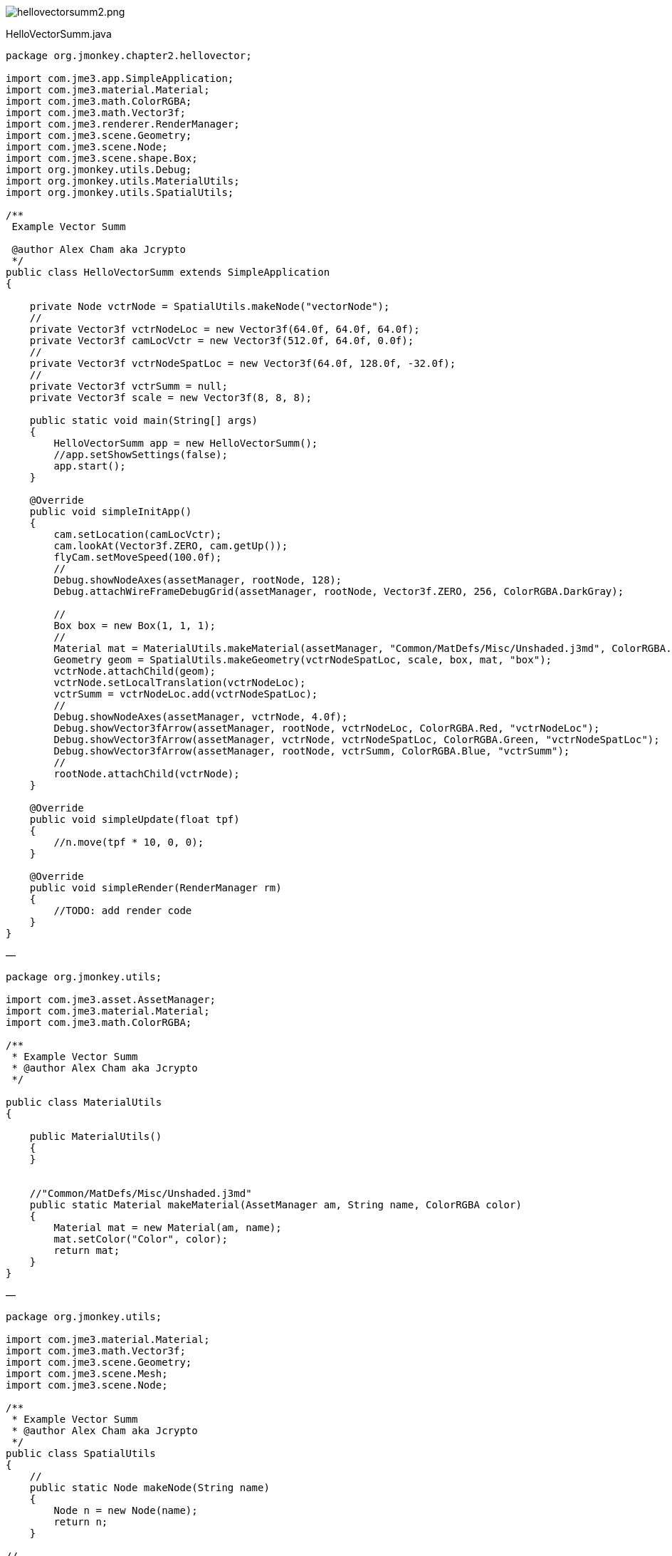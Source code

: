 
image:jme3/beginner/hellovectorsumm2.png[hellovectorsumm2.png,with="",height=""]


HelloVectorSumm.java


[source,java]

----

package org.jmonkey.chapter2.hellovector;

import com.jme3.app.SimpleApplication;
import com.jme3.material.Material;
import com.jme3.math.ColorRGBA;
import com.jme3.math.Vector3f;
import com.jme3.renderer.RenderManager;
import com.jme3.scene.Geometry;
import com.jme3.scene.Node;
import com.jme3.scene.shape.Box;
import org.jmonkey.utils.Debug;
import org.jmonkey.utils.MaterialUtils;
import org.jmonkey.utils.SpatialUtils;

/**
 Example Vector Summ

 @author Alex Cham aka Jcrypto
 */
public class HelloVectorSumm extends SimpleApplication
{

    private Node vctrNode = SpatialUtils.makeNode("vectorNode");
    //
    private Vector3f vctrNodeLoc = new Vector3f(64.0f, 64.0f, 64.0f);
    private Vector3f camLocVctr = new Vector3f(512.0f, 64.0f, 0.0f);
    //
    private Vector3f vctrNodeSpatLoc = new Vector3f(64.0f, 128.0f, -32.0f);
    //
    private Vector3f vctrSumm = null;
    private Vector3f scale = new Vector3f(8, 8, 8);

    public static void main(String[] args)
    {
        HelloVectorSumm app = new HelloVectorSumm();
        //app.setShowSettings(false);
        app.start();
    }

    @Override
    public void simpleInitApp()
    {
        cam.setLocation(camLocVctr);
        cam.lookAt(Vector3f.ZERO, cam.getUp());
        flyCam.setMoveSpeed(100.0f);
        //
        Debug.showNodeAxes(assetManager, rootNode, 128);
        Debug.attachWireFrameDebugGrid(assetManager, rootNode, Vector3f.ZERO, 256, ColorRGBA.DarkGray);

        //     
        Box box = new Box(1, 1, 1);
        //
        Material mat = MaterialUtils.makeMaterial(assetManager, "Common/MatDefs/Misc/Unshaded.j3md", ColorRGBA.Blue);
        Geometry geom = SpatialUtils.makeGeometry(vctrNodeSpatLoc, scale, box, mat, "box");
        vctrNode.attachChild(geom);
        vctrNode.setLocalTranslation(vctrNodeLoc);
        vctrSumm = vctrNodeLoc.add(vctrNodeSpatLoc);
        //
        Debug.showNodeAxes(assetManager, vctrNode, 4.0f);
        Debug.showVector3fArrow(assetManager, rootNode, vctrNodeLoc, ColorRGBA.Red, "vctrNodeLoc");
        Debug.showVector3fArrow(assetManager, vctrNode, vctrNodeSpatLoc, ColorRGBA.Green, "vctrNodeSpatLoc");
        Debug.showVector3fArrow(assetManager, rootNode, vctrSumm, ColorRGBA.Blue, "vctrSumm");
        //
        rootNode.attachChild(vctrNode);
    }

    @Override
    public void simpleUpdate(float tpf)
    {
        //n.move(tpf * 10, 0, 0);
    }

    @Override
    public void simpleRender(RenderManager rm)
    {
        //TODO: add render code
    }
}

----

—


[source,java]

----


package org.jmonkey.utils;

import com.jme3.asset.AssetManager;
import com.jme3.material.Material;
import com.jme3.math.ColorRGBA;

/**
 * Example Vector Summ
 * @author Alex Cham aka Jcrypto
 */

public class MaterialUtils
{

    public MaterialUtils()
    {
    }


    //"Common/MatDefs/Misc/Unshaded.j3md"
    public static Material makeMaterial(AssetManager am, String name, ColorRGBA color)
    {
        Material mat = new Material(am, name);
        mat.setColor("Color", color);
        return mat;
    }
}

----

—


[source,java]

----


package org.jmonkey.utils;

import com.jme3.material.Material;
import com.jme3.math.Vector3f;
import com.jme3.scene.Geometry;
import com.jme3.scene.Mesh;
import com.jme3.scene.Node;

/**
 * Example Vector Summ
 * @author Alex Cham aka Jcrypto
 */
public class SpatialUtils
{
    //
    public static Node makeNode(String name)
    {
        Node n = new Node(name);
        return n;
    }

//
    public static Geometry makeGeometry(Mesh mesh, Material mat, String name)
    {
        Geometry geom = new Geometry(name, mesh);
        geom.setMaterial(mat);
        return geom;
    }

    //
    public static Geometry makeGeometry(Vector3f loc, Vector3f scl, Mesh mesh, Material mat, String name)
    {
        Geometry geom = new Geometry(name, mesh);
        geom.setMaterial(mat);
        geom.setLocalTranslation(loc);
        geom.setLocalScale(scl);
        return geom;
    }
}

----

—
Debug.java


[source,java]

----


package org.jmonkey.utils;

import com.jme3.animation.AnimControl;
import com.jme3.asset.AssetManager;
import com.jme3.material.Material;
import com.jme3.math.ColorRGBA;
import com.jme3.math.Vector3f;
import com.jme3.scene.Geometry;
import com.jme3.scene.Node;
import com.jme3.scene.debug.Arrow;
import com.jme3.scene.debug.Grid;
import com.jme3.scene.debug.SkeletonDebugger;
import com.jme3.scene.shape.Line;
import static org.jmonkey.utils.SpatialUtils.makeGeometry;

/**
 Example Vector Summ

 @author Alex Cham aka Jcrypto
 */
public class Debug
{

    public static void showNodeAxes(AssetManager am, Node n, float axisLen)
    {
        Vector3f v = new Vector3f(axisLen, 0, 0);
        Arrow a = new Arrow(v);
        Material mat = new Material(am, "Common/MatDefs/Misc/Unshaded.j3md");
        mat.setColor("Color", ColorRGBA.Red);
        Geometry geom = new Geometry(n.getName() + "XAxis", a);
        geom.setMaterial(mat);
        n.attachChild(geom);


        //
        v = new Vector3f(0, axisLen, 0);
        a = new Arrow(v);
        mat = new Material(am, "Common/MatDefs/Misc/Unshaded.j3md");
        mat.setColor("Color", ColorRGBA.Green);
        geom = new Geometry(n.getName() + "YAxis", a);
        geom.setMaterial(mat);
        n.attachChild(geom);


        //
        v = new Vector3f(0, 0, axisLen);
        a = new Arrow(v);
        mat = new Material(am, "Common/MatDefs/Misc/Unshaded.j3md");
        mat.setColor("Color", ColorRGBA.Blue);
        geom = new Geometry(n.getName() + "ZAxis", a);
        geom.setMaterial(mat);
        n.attachChild(geom);
    }

    //
    public static void showVector3fArrow(AssetManager am, Node n, Vector3f v, ColorRGBA color, String name)
    {
        Arrow a = new Arrow(v);
        Material mat = MaterialUtils.makeMaterial(am, "Common/MatDefs/Misc/Unshaded.j3md", color);
        Geometry geom = makeGeometry(a, mat, name);
        n.attachChild(geom);
    }

    public static void showVector3fLine(AssetManager am, Node n, Vector3f v, ColorRGBA color, String name)
    {
        Line l = new Line(v.subtract(v), v);
        Material mat = MaterialUtils.makeMaterial(am, "Common/MatDefs/Misc/Unshaded.j3md", color);
        Geometry geom = makeGeometry(l, mat, name);
        n.attachChild(geom);
    }

//Skeleton Debugger
    public static void attachSkeleton(AssetManager am, Node player, AnimControl control)
    {
        SkeletonDebugger skeletonDebug = new SkeletonDebugger("skeleton", control.getSkeleton());
        Material mat2 = new Material(am, "Common/MatDefs/Misc/Unshaded.j3md");
        mat2.setColor("Color", ColorRGBA.Yellow);
        mat2.getAdditionalRenderState().setDepthTest(false);
        skeletonDebug.setMaterial(mat2);
        player.attachChild(skeletonDebug);
    }

    ///
    public static void attachWireFrameDebugGrid(AssetManager assetManager, Node n, Vector3f pos, Integer size, ColorRGBA color)
    {
        Geometry g = new Geometry("wireFrameDebugGrid", new Grid(size, size, 1.0f));//1WU
        Material mat = new Material(assetManager, "Common/MatDefs/Misc/Unshaded.j3md");
        mat.getAdditionalRenderState().setWireframe(true);
        mat.setColor("Color", color);
        g.setMaterial(mat);
        g.center().move(pos);
        n.attachChild(g);
    }
}

----
